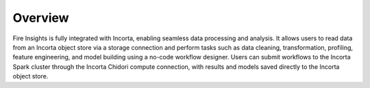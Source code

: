 Overview
========

Fire Insights is fully integrated with Incorta, enabling seamless data processing and analysis. It allows users to read data from an Incorta object store via a storage connection and perform tasks such as data cleaning, transformation, profiling, feature engineering, and model building using a no-code workflow designer. Users can submit workflows to the Incorta Spark cluster through the Incorta Chidori compute connection, with results and models saved directly to the Incorta object store.

